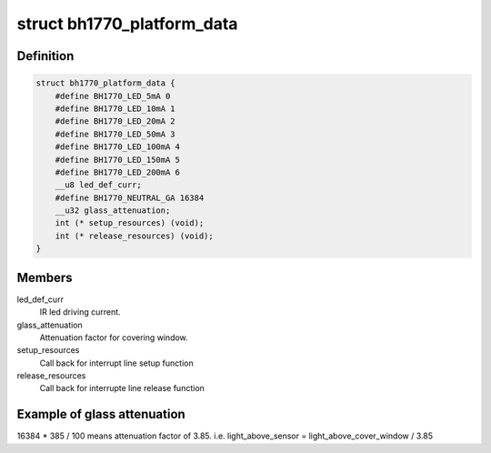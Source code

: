 .. -*- coding: utf-8; mode: rst -*-
.. src-file: include/linux/i2c/bh1770glc.h

.. _`bh1770_platform_data`:

struct bh1770_platform_data
===========================

.. c:type:: struct bh1770_platform_data

    platform data for bh1770glc driver

.. _`bh1770_platform_data.definition`:

Definition
----------

.. code-block:: c

    struct bh1770_platform_data {
        #define BH1770_LED_5mA 0
        #define BH1770_LED_10mA 1
        #define BH1770_LED_20mA 2
        #define BH1770_LED_50mA 3
        #define BH1770_LED_100mA 4
        #define BH1770_LED_150mA 5
        #define BH1770_LED_200mA 6
        __u8 led_def_curr;
        #define BH1770_NEUTRAL_GA 16384
        __u32 glass_attenuation;
        int (* setup_resources) (void);
        int (* release_resources) (void);
    }

.. _`bh1770_platform_data.members`:

Members
-------

led_def_curr
    IR led driving current.

glass_attenuation
    Attenuation factor for covering window.

setup_resources
    Call back for interrupt line setup function

release_resources
    Call back for interrupte line release function

.. _`bh1770_platform_data.example-of-glass-attenuation`:

Example of glass attenuation
----------------------------

16384 \* 385 / 100 means attenuation factor
of 3.85. i.e. light_above_sensor = light_above_cover_window / 3.85

.. This file was automatic generated / don't edit.

